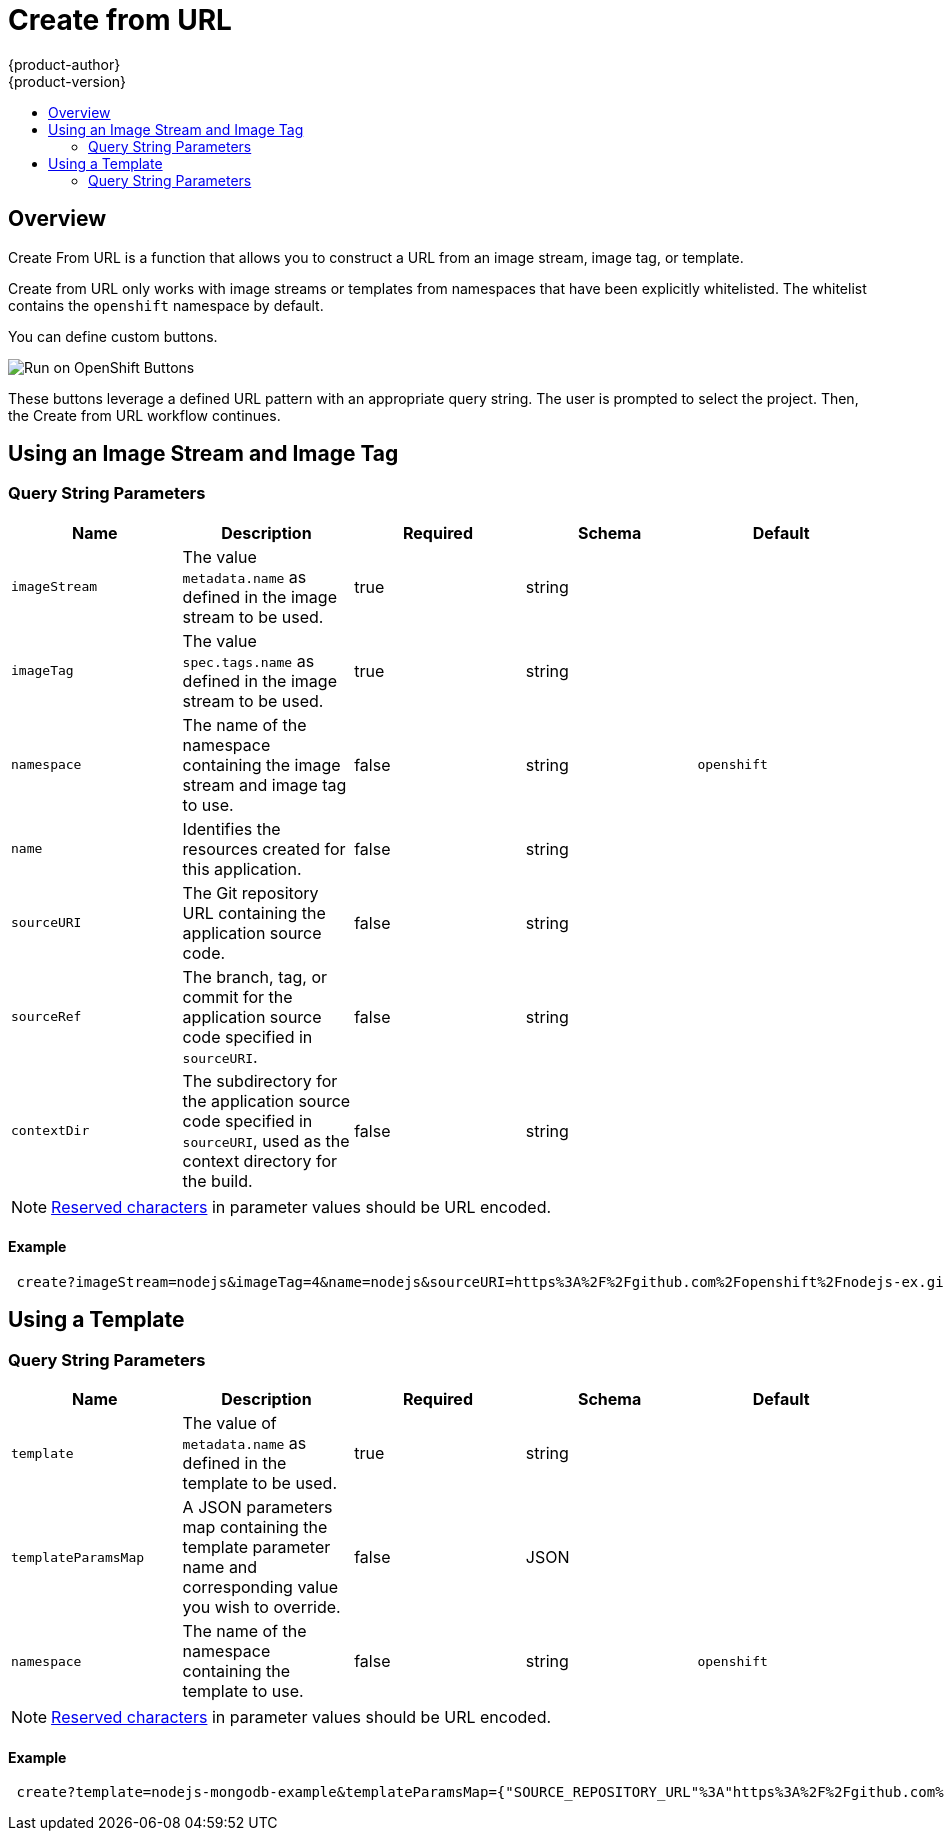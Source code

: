 [[dev-guide-create-from-url]]
= Create from URL
{product-author}
{product-version}
:data-uri:
:icons:
:experimental:
:toc: macro
:toc-title:
:prewrap!:

toc::[]

== Overview

Create From URL is a function that allows you to construct a URL from an image
stream, image tag, or template.

Create from URL only works with image streams or templates from namespaces that
have been explicitly whitelisted. The whitelist contains the `openshift`
namespace by default.
ifdef::openshift-enterprise,openshift-origin[]
To add namespaces to the whitelist, see
xref:../install_config/web_console_customization.adoc#configuring-the-create-from-url-namespace-whitelist[Configuring the Create From URL Namespace Whitelist].
endif::[]

You can define custom buttons.

image::run_on_openshift_buttons.png[Run on OpenShift Buttons]

These buttons leverage a defined URL pattern with an appropriate query string.
The user is prompted to select the project. Then, the Create from URL workflow
continues.

[[create-for-url-using-an-image-stream-and-image-tag]]
== Using an Image Stream and Image Tag

[[image-stream-and-image-tag-query-string-parameters]]
=== Query String Parameters

[options="header"]
|===
|Name|Description|Required|Schema|Default
|`imageStream`|The value `metadata.name` as defined in the image stream to be used.|
true|string|
|`imageTag`|The value `spec.tags.name` as defined in the image stream to be used.|
true|string|
|`namespace`|The name of the namespace containing the image stream and image tag
to use.|false|string|`openshift`
|`name`|Identifies the resources created for this application.|false|string|
|`sourceURI`|The Git repository URL containing the application source code.|false|
string|
|`sourceRef`|The branch, tag, or commit for the application source code specified
in `sourceURI`.|false|string|
|`contextDir`|The subdirectory for the application source code specified in
`sourceURI`, used as the context directory for the build.|false|string|
|===

[NOTE]
====
link:https://en.wikipedia.org/wiki/Percent-encoding#Percent-encoding_reserved_characters[Reserved
characters] in parameter values should be URL encoded.
====

[[example-usage-of-an-image-stream-and-image-tag]]
==== Example
----
 create?imageStream=nodejs&imageTag=4&name=nodejs&sourceURI=https%3A%2F%2Fgithub.com%2Fopenshift%2Fnodejs-ex.git&sourceRef=master&contextDir=%2F
----

[[create-from-url-using-a-template]]
== Using a Template

[[template-query-string-parameters]]
=== Query String Parameters

[options="header"]
|===
|Name|Description|Required|Schema|Default
|`template`|The value of `metadata.name` as defined in the template to be used.|
true|string|
|`templateParamsMap`|A JSON parameters map containing the template parameter name
and corresponding value you wish to override.|false|JSON|
|`namespace`|The name of the namespace containing the template to use.|false|string|`openshift`
|===

[NOTE]
====
link:https://en.wikipedia.org/wiki/Percent-encoding#Percent-encoding_reserved_characters[Reserved
characters] in parameter values should be URL encoded.
====

[[example-usage-of-a-template]]
==== Example
----
 create?template=nodejs-mongodb-example&templateParamsMap={"SOURCE_REPOSITORY_URL"%3A"https%3A%2F%2Fgithub.com%2Fopenshift%2Fnodejs-ex.git"}
----
